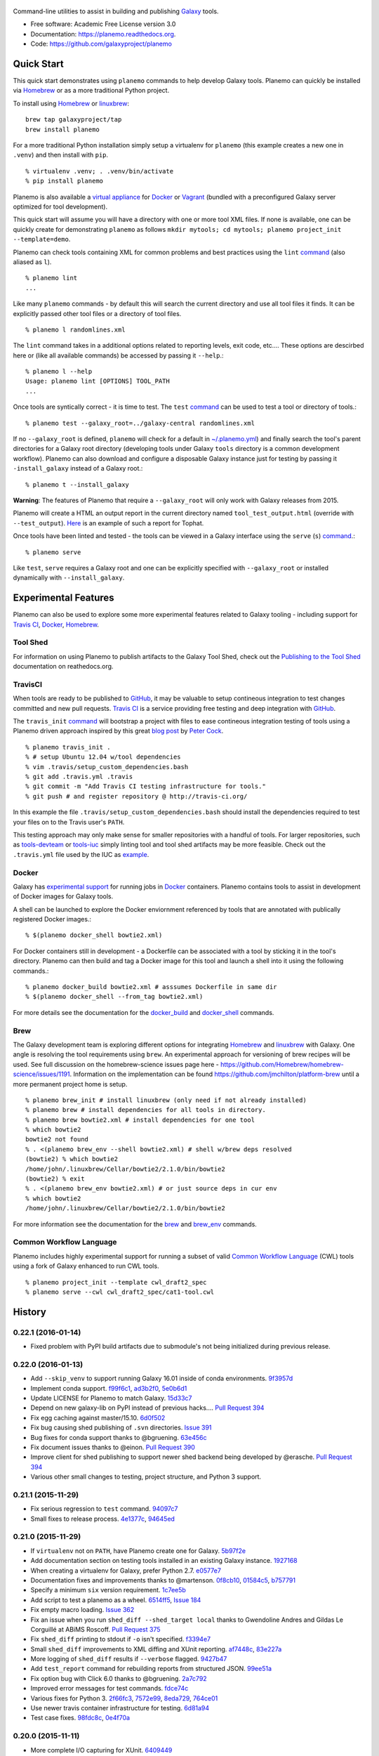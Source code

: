 .. figure:: https://raw.githubusercontent.com/jmchilton/planemo/master/docs/planemo_logo.png
   :alt: Planemo Logo
   :align: center
   :figwidth: 100%
   :target: https://github.com/galaxyproject/planemo

.. image:: https://readthedocs.org/projects/pip/badge/?version=latest
   :target: https://planemo.readthedocs.org

.. image:: https://badge.fury.io/py/planemo.svg
   :target: https://pypi.python.org/pypi/planemo/

.. image:: https://travis-ci.org/galaxyproject/planemo.png?branch=master
   :target: https://travis-ci.org/galaxyproject/planemo

.. image:: https://coveralls.io/repos/galaxyproject/planemo/badge.svg?branch=master
   :target: https://coveralls.io/r/galaxyproject/planemo?branch=master


Command-line utilities to assist in building and publishing Galaxy_ tools.

* Free software: Academic Free License version 3.0
* Documentation: https://planemo.readthedocs.org.
* Code: https://github.com/galaxyproject/planemo

Quick Start
-----------

This quick start demonstrates using ``planemo`` commands to help
develop Galaxy tools. Planemo can quickly be installed via
Homebrew_ or as a more traditional Python project.

To install using Homebrew_ or linuxbrew_:

::

   brew tap galaxyproject/tap
   brew install planemo

For a more traditional Python installation simply setup a virtualenv
for ``planemo`` (this example creates a new one in ``.venv``) and then
install with ``pip``.

::

   % virtualenv .venv; . .venv/bin/activate
   % pip install planemo

Planemo is also available a `virtual appliance
<https://planemo.readthedocs.org/en/latest/appliance.html>`_ for Docker_ or Vagrant_ (bundled
with a preconfigured Galaxy server optimized for tool development).

This quick start will assume you will have a directory with one or more
tool XML files. If none is available, one can be quickly create for
demonstrating ``planemo`` as follows ``mkdir mytools; cd mytools; planemo
project_init --template=demo``.

Planemo can check tools containing XML for common problems and best 
practices using the ``lint`` `command <http://planemo.readthedocs.org/en/latest/commands.html#lint-command>`_
(also aliased as ``l``). ::

    % planemo lint
    ...

Like many ``planemo`` commands - by default this will search the 
current directory and use all tool files it finds. It can be explicitly
passed other tool files or a directory of tool files. ::

    % planemo l randomlines.xml

The ``lint`` command takes in a additional options related to 
reporting levels, exit code, etc.... These options are descirbed here
or (like all available commands) be accessed by passing it ``--help``.::

    % planemo l --help
    Usage: planemo lint [OPTIONS] TOOL_PATH
    ...

Once tools are syntically correct - it is time to test. The ``test`` 
`command <http://planemo.readthedocs.org/en/latest/commands.html#test-command>`__
can be used to test a tool or directory of tools.::

	% planemo test --galaxy_root=../galaxy-central randomlines.xml

If no ``--galaxy_root`` is defined, ``planemo`` will check for a default in
`~/.planemo.yml
<http://planemo.readthedocs.org/en/latest/configuration.html>`_) and finally
search the tool's parent directories for a Galaxy root directory (developing
tools under Galaxy ``tools`` directory is a common development workflow).
Planemo can also download and configure a disposable Galaxy instance just for
testing by passing it ``-install_galaxy`` instead of a Galaxy root.::

	% planemo t --install_galaxy

**Warning**: The features of Planemo that require a ``--galaxy_root`` will
only work with Galaxy releases from 2015.

Planemo will create a HTML an output report in the current directory named
``tool_test_output.html`` (override with ``--test_output``). `Here <http://galaxyproject.github.io/planemo/tool_test_viewer.html?test_data_url=https://gist.githubusercontent.com/jmchilton/9d4351c9545d34209904/raw/9ed285d3cf98e435fc4a743320363275949ad63c/index>`_ is an
example of such a report for Tophat.

Once tools have been linted and tested - the tools can be viewed in a
Galaxy interface using the ``serve`` (``s``) `command
<http://planemo.readthedocs.org/en/latest/commands.html#serve-command>`__.::

	% planemo serve

Like ``test``, ``serve`` requires a Galaxy root and one can be 
explicitly specified with ``--galaxy_root`` or installed dynamically
with ``--install_galaxy``.


Experimental Features
---------------------

Planemo can also be used to explore some more experimental features related to
Galaxy tooling - including support for `Travis CI`_, Docker_, Homebrew_.

-----------
Tool Shed
-----------

For information on using Planemo to publish artifacts to the Galaxy Tool Shed,
check out the `Publishing to the Tool Shed`_ documentation on reathedocs.org.

-----------
TravisCI
-----------

When tools are ready to be published to GitHub_, it may be valuable to setup
contineous integration to test changes committed and new pull requests.
`Travis CI`_ is a service providing free testing and deep integration with
GitHub_.

The ``travis_init`` `command
<http://planemo.readthedocs.org/en/latest/commands.html#travis_init-
command>`__ will bootstrap a project with files to ease contineous integration
testing of tools using a Planemo driven approach inspired by this great `blog
post <http://bit.ly/gxtravisci>`_ by `Peter Cock
<https://github.com/peterjc>`_.

::

    % planemo travis_init .
    % # setup Ubuntu 12.04 w/tool dependencies
    % vim .travis/setup_custom_dependencies.bash
    % git add .travis.yml .travis
    % git commit -m "Add Travis CI testing infrastructure for tools."
    % git push # and register repository @ http://travis-ci.org/

In this example the file ``.travis/setup_custom_dependencies.bash`` should
install the dependencies required to test your files on to the Travis user's
``PATH``.

This testing approach may only make sense for smaller repositories with a
handful of tools. For larger repositories, such as `tools-devteam`_ or
`tools-iuc`_ simply linting tool and tool shed artifacts may be more feasible.
Check out the ``.travis.yml`` file used by the IUC as `example
<https://github.com/galaxyproject/tools-iuc/blob/master/.travis.yml>`__.

-----------
Docker
-----------

Galaxy has `experimental support
<https://wiki.galaxyproject.org/Admin/Tools/Docker>`_ for running jobs in
Docker_ containers. Planemo contains tools to assist in development of Docker
images for Galaxy tools.

A shell can be launched to explore the Docker enviornment referenced by tools 
that are annotated with publically registered Docker images.::

    % $(planemo docker_shell bowtie2.xml)

For Docker containers still in development - a Dockerfile can be associated
with a tool by sticking it in the tool's directory. Planemo can then build
and tag a Docker image for this tool and launch a shell into it using the
following commands.::

    % planemo docker_build bowtie2.xml # asssumes Dockerfile in same dir
    % $(planemo docker_shell --from_tag bowtie2.xml)

For more details see the documentation for the `docker_build
<http://planemo.readthedocs.org/en/latest/commands.html#docker_build-command>`__
and `docker_shell
<http://planemo.readthedocs.org/en/latest/commands.html#docker_shell-command>`__
commands.

-----------
Brew
-----------

The Galaxy development team is exploring different options for integrating
Homebrew_ and linuxbrew_ with Galaxy. One angle is resolving the tool requirements
using ``brew``. An experimental approach for versioning of brew recipes will be
used. See full discussion on the homebrew-science issues page here -
https://github.com/Homebrew/homebrew-science/issues/1191. Information on the
implementation can be found https://github.com/jmchilton/platform-brew until a
more permanent project home is setup.

::

    % planemo brew_init # install linuxbrew (only need if not already installed)
    % planemo brew # install dependencies for all tools in directory.
    % planemo brew bowtie2.xml # install dependencies for one tool
    % which bowtie2
    bowtie2 not found
    % . <(planemo brew_env --shell bowtie2.xml) # shell w/brew deps resolved
    (bowtie2) % which bowtie2
    /home/john/.linuxbrew/Cellar/bowtie2/2.1.0/bin/bowtie2
    (bowtie2) % exit
    % . <(planemo brew_env bowtie2.xml) # or just source deps in cur env
    % which bowtie2
    /home/john/.linuxbrew/Cellar/bowtie2/2.1.0/bin/bowtie2

For more information see the documentation for the `brew
<http://planemo.readthedocs.org/en/latest/commands.html#brew-command>`__
and `brew_env
<http://planemo.readthedocs.org/en/latest/commands.html#brew_env-command>`__ commands.

--------------------------
Common Workflow Language
--------------------------

Planemo includes highly experimental support for running a subset of valid
`Common Workflow Language`_ (CWL) tools using a fork of Galaxy enhanced to run
CWL tools.

::

    % planemo project_init --template cwl_draft2_spec
    % planemo serve --cwl cwl_draft2_spec/cat1-tool.cwl

.. _Galaxy: http://galaxyproject.org/
.. _GitHub: https://github.com/
.. _Docker: https://www.docker.com/
.. _Homebrew: http://brew.sh/
.. _linuxbrew: https://github.com/Homebrew/linuxbrew
.. _Vagrant: https://www.vagrantup.com/
.. _Travis CI: http://travis-ci.org/
.. _`tools-devteam`: https://github.com/galaxyproject/tools-devteam
.. _`tools-iuc`: https://github.com/galaxyproject/tools-iuc
.. _Publishing to the Tool Shed: http://planemo.readthedocs.org/en/latest/publishing.html
.. _Common Workfow Language: http://common-workflow-language.github.io




History
-------

.. to_doc

---------------------
0.22.1 (2016-01-14)
---------------------

* Fixed problem with PyPI build artifacts due to submodule's not
  being initialized during previous release.

---------------------
0.22.0 (2016-01-13)
---------------------

* Add ``--skip_venv`` to support running Galaxy 16.01 inside of
  conda environments. 9f3957d_
* Implement conda support. f99f6c1_, ad3b2f0_, 5e0b6d1_
* Update LICENSE for Planemo to match Galaxy. 15d33c7_
* Depend on new galaxy-lib on PyPI instead of previous hacks....
  `Pull Request 394`_
* Fix egg caching against master/15.10. 6d0f502_
* Fix bug causing shed publishing of ``.svn`` directories.
  `Issue 391`_
* Bug fixes for conda support thanks to @bgruening. 63e456c_
* Fix document issues thanks to @einon.
  `Pull Request 390`_
* Improve client for shed publishing to support newer shed backend
  being developed by @erasche. `Pull Request 394`_
* Various other small changes to testing, project structure, and
  Python 3 support.

---------------------
0.21.1 (2015-11-29)
---------------------

* Fix serious regression to ``test`` command. 94097c7_
* Small fixes to release process. 4e1377c_, 94645ed_

---------------------
0.21.0 (2015-11-29)
---------------------

* If ``virtualenv`` not on ``PATH``, have Planemo create one for Galaxy.
  5b97f2e_
* Add documentation section on testing tools installed in an existing
  Galaxy instance. 1927168_
* When creating a virtualenv for Galaxy, prefer Python 2.7.
  e0577e7_
* Documentation fixes and improvements thanks to @martenson.
  0f8cb10_, 01584c5_, b757791_
* Specify a minimum ``six`` version requirement. 1c7ee5b_
* Add script to test a planemo as a wheel. 6514ff5_, `Issue 184`_
* Fix empty macro loading. `Issue 362`_
* Fix an issue when you run ``shed_diff --shed_target local`` thanks
  to Gwendoline Andres and Gildas Le Corguillé at ABiMS Roscoff.
  `Pull Request 375`_
* Fix ``shed_diff`` printing to stdout if ``-o`` isn't specified.
  f3394e7_
* Small ``shed_diff`` improvements to XML diffing and XUnit reporting.
  af7448c_, 83e227a_
* More logging of ``shed_diff`` results if ``--verbose`` flagged.
  9427b47_
* Add ``test_report`` command for rebuilding reports from structured JSON.
  99ee51a_
* Fix option bug with Click 6.0 thanks to @bgruening. 2a7c792_
* Improved error messages for test commands. fdce74c_
* Various fixes for Python 3. 2f66fc3_, 7572e99_, 8eda729_, 764ce01_
* Use newer travis container infrastructure for testing. 6d81a94_
* Test case fixes. 98fdc8c_, 0e4f70a_



---------------------
0.20.0 (2015-11-11)
---------------------

* More complete I/O capturing for XUnit. 6409449_
* Check for select parameter without options when linting tools.
  `Issue 373`_
* Add ``--cwl_engine`` argument to ``cwl_run`` command. dd94ddc_
* Fixes for select parameter linting. 8b31850_
* Fix to demultiplexing repositories after tool uploads. `Issue 361`_
* Fix to update planemo for Galaxy wheels. 25ef0d5_
* Various fixes for Python 2.6 and Python 3.
  c1713d2_, 916f610_, c444855_


---------------------
0.19.0 (2015-11-03)
---------------------

* Initial implementation of ``cwl_run`` command that runs a
  CWL tool and job file through Galaxy. 49c5c1e_
* Add ``--cwl`` flag to ``serve`` to experimentally serve CWL tools
  in Galaxy.
  `Pull Request 339`_
* Implement highly experimental ``cwl_script`` command to convert
  a CWL job to a bash script. 508dce7_
* Add name to all XUnit reports (thanks to @erasche).
  `Pull Request 343`_
* Capture stdout and stderr for ``shed_diff`` and ``shed_update`` 
  XUnit reports. `Pull Request 344`_
* More tool linting (conditionals) thanks to @erasche.
  `Pull Request 350`_
* UTF-8 fixes when handling XUnit reports. `Pull Request 345`_
* Add `Epigenetics` as Tool Shed category. `Pull Request 351`_
* Merge changes to common modules shared between Galaxy, Planemo, and Pulsar (thanks to @natefoo).
  `Pull Request 356`_
* Add ``--cite_url`` to ``tool_init``. fdb1b51_
* ``tool_init`` bug fix. f854138_
* Fix ``setup.py`` for cwltool and bioblend changes. 1a157d4_
* Add option to specify template sqlite database locally. c23569f_
* Add example IPython notebooks to docs. c8640b6_

---------------------
0.18.1 (2015-10-22)
---------------------

* Fix issue with test reporting not being populated. 19900a6_

---------------------
0.18.0 (2015-10-20)
---------------------

* Improvements to ``docker_shell`` usability (thanks to @kellrott).
  `Pull Request 334`_
* Add docker pull attempt when missing Dockerfile (thanks to @kellrott).
  `Pull Request 333`_
* Fix bug inferring which files are tool files (thanks to @erasche).
  `Pull Request 335`_, `Issue 313`_
* Initial work toward automating brew recipe update. 4d6f7d9_, `Issue 329`_

---------------------
0.17.0 (2015-10-19)
---------------------

* Implement basic XUnit report option for ``shed_update`` (thanks to @martenson).
  `Pull Request 322`_
* Fix issues with producing test outputs. 572e754_
* Xunit reporting improvements - refactoring, times, diff output (thanks to @erasche).
  `Pull Request 330`_
* Implement project governance policy and update developer code of conduct to
  match that of the Galaxy project. `Pull Request 316`_
* Update filters for account for new ``.txt`` and ``.md`` test outputs
  (thanks to @erasche). `Pull Request 327`_
* Add verbose logging to galaxy test output handling problems. 5d7db92_
* Flake8 fixes (thanks to @martenson). 949a36d_
* Remove uses of deprecated ``mktemp`` Python standard library function
  (thanks to @erasche). `Pull Request 330`_


---------------------
0.16.0 (2015-10-07)
---------------------

* Adding new command ``dependency_script`` to convert Tool Shed dependencies
  into shell scripts - thanks to @peterjc.
  `Pull Request 310`_, f798c7e_, `Issue 303`_
* Implement profiles in sheds section of the ``~/.planemo.yml``.
  `Pull Request 314`_

---------------------
0.15.0 (2015-10-01)
---------------------

* Template framework for reporting including new markdown and plain
  text reporting options for testing - thanks to @erasche.
  `Pull Request 304`_
* XUnit style reporting for ``shed_diff`` command - thanks to
  @erasche. `Pull Request 305`_
* Add new ``shed_build`` command for building repository tarballs -
  thanks to @kellrott. `Pull Request 297`_
* Fix exit code handling for ``lint`` commands - thanks to @mvdbeek.
  `Pull Request 292`_    
* Improved documentation for ``serve`` command - thanks to @lparsons.
  `Pull Request 312`_
* Tiny backward compatible Python 3 tweaks for tool factory - thanks
  to @peterjc. dad2d9d_
* Fixed detection of virtual environment in ``Makefile`` - thanks to
  @lparsons. `Pull Request 311`_
* Updates to Galaxy XSD - thanks to @mr-c. `Pull Request 309`_
* Allow reading shed key option from an environment variable.
  `Pull Request 307`_
* Allow specifying host to serve Galaxy using ``-host`` - thanks in
  part to @chambm. `Pull Request 301`_
* Allow specifying defaults for ``-host`` and ``--port`` in
  ``~/.planemo.yml``. `Pull Request 301`_
* Improve ``~/.planemo.yml`` sample comments - thanks to @martenson.
  `Pull Request 287`_
* Update tool shed categories - thanks to @bgruening. `Pull Request 285`_
* Improved output readibility for ``diff`` command - thanks to @martenson. `Pull Request 284`_

---------------------
0.14.0 (2015-08-06)
---------------------

* Allow ``-t`` as shorthand for ``--shed_target`` (thanks to Peter Cock).
  `Pull Request 278`_
* Fix ``tool_init`` command to use ``from_work_dir`` only if file in command
  (thanks to bug report and initial fix outline by Gildas Le Corguillé).
  `Pull Request 277`_
* Various documentation fixes (thanks in part to Peter Cock and Daniel
  Blankenberg). `Pull Request 256`_, `Pull Request 253`_, `Pull Request 254`_, 
  `Pull Request 255`_, `Pull Request 251`_, `Issue 272`_

---------------------
0.13.2 (2015-07-06)
---------------------

* Fix project_init for missing files. cb5b906_
* Various documentation improvements.    

---------------------
0.13.1 (2015-07-01)
---------------------

* Fix for ``shed_init`` producing non-standard type hints. `Issue 243`_,
  f0610d7_
* Fix tool linting for parameters that define an ``argument`` but not a
  ``name``. `Issue 245`_, aad1eed_
* Many doc updates including a tutorial for developing tools in a test-driven
  fashion and instructions for using the planemo appliance through Kitematic
  (with Kitematic screenshots from Eric Rasche).

---------------------
0.13.0 (2015-06-28)
---------------------

* If planemo cannot find a Galaxy root, it will now automatically fetch
  one (specifing ``--galaxy_install`` will still force a fetch).
  `Pull Request 235`_
* `Docuementation <http://planemo.readthedocs.org/en/latest/appliance.html>`__
  has been updated to reflect new and vastly improved Docker and Vagrant
  virtual appliances are now available, as well as a new VirtualBox OVA
  variant.
* Update linting for new tool XML features (including ``detect_errors``
  and output collections). `Issue 233`_, 334f2d4_
* Fix ``shed_test`` help text. `Issue 223`_
* Fix code typo (thanks to Nicola Soranzo). `Pull Request 230`_
* Improvements to algorithm used to guess if an XML file is a tool XML file.
  `Issue 231`_
* Fix configuration file handling bug. `Issue 240`_

---------------------
0.12.2 (2015-05-23)
---------------------

* Fix ``shed_test`` and ``shed_serve`` for test and local tool sheds.
  f3cafaa_

---------------------
0.12.1 (2015-05-21)
---------------------

* Fix to ensure the tab completion script is in the Python source tarball
  (required for setting up tab-completion for Homebrew). 6b4e7a6_

---------------------
0.12.0 (2015-05-21)
---------------------

* Implement a ``--failed`` flag for the ``test`` command to rerun
  previously faied tests. `Pull Request 210`_
* Implement ``shed_update`` to upload contents and update repository
  metadata. `Pull Request 216`_
* Implement ``shed_test`` and ``shed_serve`` commands to test and view
  published artifacts in the Tool Shed. `Pull Request 213`_, `Issue 176`_
* Add shell tab-completion script. 37dcc07_
* Many more commands allow specifing multiple tool and/or repository targets.
  `Issue 150`_
* Add -m as alias for --message in planemo shed_upload (thanks to
  Peter Cock). `Pull Request 200`_
* Add ``--ensure_metadata`` option to ``shed_lint`` to ensure ``.shed.yml``
  files contain many repository. `Pull Request 215`_
* More developer documentation, additional ``make`` targets including ones
  for setting up git pre-commit hooks. cc8abb6_, `Issue 209`_
* Small README improvement (thanks to Martin Čech) b53006d_
* Fixes for shed operation error handling (thanks to Martin Čech).
  `Pull Request 203`_,  `Pull Request 206`_
* Fix for "smart" ``shed_diff`` not in the repository root directory
  (thanks to Peter Cock). `Pull Request 207`_, `Issue 205`_
* Recursive ``shed_diff`` with directories not yet in Tool Shed.
  `Pull Request 208`_
* Improve error handling and reporting for problematic ``--shed_target``
  values. `Issue 217`_
* Fix typos in lint messages. `Issue 211`_


---------------------
0.11.1 (2015-05-12)
---------------------

* Fix default behavior for ``planemo lint`` to use current directory if
  explicit paths are not supplied. 1e3668a_

---------------------
0.11.0 (2015-05-12)
---------------------

* More compact syntax for defining multiple custom inclusions in ``.shed.yml``
  files - thanks to Peter Cock. `Issue 180`_, `Pull Request 185`_,
  `Pull Request 196`_
* Prevent ambigous destinations when defining custom inclusions in
  ``.shed.yml``- thanks to Peter Cock. `Pull Request 186`_
* ``lint`` now warns if tool ids contain whitespace. `Pull Request 190`_
* Handle empty tar-balls gracefully on older Python versions - thanks
  to Peter Cock. `Pull Request 187`_
* Tweak quoting in ``cp`` command - thanks to Peter Cock. 6bcf699_
* Fix regression causing testing to no longer produce "pretty" test
  results under certain circumstances. `Issue 188`_
* Fix for recursive ``shed_diff`` folder naming. `Issue 192`_
* Fix output definitions to ``tool_init`` command. `Issue 189`_

---------------------
0.10.0 (2015-05-06)
---------------------

* Extend ``shed_lint`` to check for valid actions in tool_dependencies.xml
  files. 8117e03_
* Extend ``shed_lint`` to check for required files based on repository type.
  `Issue 156`_
* Ignore common editor backup files during ``shed_upload``. `Issue 179`_
* Fix missing file when installing from source via PyPI. `Issue 181`_
* Fix ``lint`` to verify ``data`` inputs specify a ``format`` attribute.
  8117e03_
* Docstring fix thanks to @peterjc. fe7ad46_


---------------------
0.9.0 (2015-05-03)
---------------------

* Add new logo to the README thanks to @petrkadlec from `puradesign.cz
  <http://puradesign.cz/en>`__ and @carlfeberhard from the Galaxy Project.
  `Issue 108`_
* Implement smarter ``shed_diff`` command - it now produces a meaningful
  exit codes and doesn't report differences if these correspond to attributes
  that will be automatically populated by the Tool Shed. `Issue 167`_
* Use new smarter ``shed_diff`` code to implement a new ``--check_diff``
  option for ``shed_upload`` - to check for meaningful differences before
  updating repositories. `Issue 168`_
* Record git commit hash during ``shed_upload`` if the ``.shed.yml`` is
  located in a git repository. `Issue 170`_
* Allow ``shed_`` operations to operate on git URLs directly. `Issue 169`_
* Fail if missing file inclusion statements encountered during ``.shed.yml``
  repository resolution - bug reported by @peterjc. `Issue 158`_
* Improved exception handling for tool shed operations including new 
  ``--fail_fast`` command-line option. * `Issue 114`_, `Pull Request 173`_
* Implement more validation when using the ``shed_init`` command. 1cd0e2d_
* Add ``-r/--recursive`` option to ``shed_download`` and ``shed_diff`` 
  commands and allow these commands to work with ``.shed.yml`` files defining
  multipe repositories. 40a1f57_
* Add ``--port`` option to the ``serve`` and ``tool_factory`` commands.
  15804be_
* Fix problem introduced with ``setup.py`` during the 0.9.0 development cycle
  - thanks to @peterjc. `Pull Request 171`_
* Fix clone bug introduced during 0.9.0 development cycle - thanks to
  @bgruening. `Pull Request 175`_

---------------------
0.8.4 (2015-04-30)
---------------------

* Fix for Travis CI testing picking up invalid tests (reported by @takadonet). `Issue 161`_
* Fix tar ordering for consistency (always sort by name) - thanks to @peterjc.  `Pull Request 164`_, `Issue 159`_
* Fix exception handling related to tool shed operations - thanks to @peterjc. `Pull Request 155`_, b86fe1f_

---------------------
0.8.3 (2015-04-29)
---------------------

* Fix bug where ``shed_lint`` was not respecting the ``-r/--recursive`` flag.
  9ff0d2d_
* Fix bug where planemo was producing tar files incompatible with the Tool
  Shed for package and suite repositories. a2ee135_

---------------------
0.8.2 (2015-04-29)
---------------------

* Fix bug with ``config_init`` command thanks to @bgruening. `Pull Request 151`_
* Fix unnessecary ``lint`` warning about ``parallelism`` tag reported by
  @peterjc. 9bf1eab_

---------------------
0.8.1 (2015-04-28)
---------------------

* Fixes for the source distribution to allow installation of 0.8.0 via Homebrew.

---------------------
0.8.0 (2015-04-27)
---------------------

* Implement the new ``shed_lint`` command that verifies various aspects of tool
  shed repositories - including XSD_ validation of ``repository_dependencies.xml``
  and ``tool_dependencies.xml`` files, best practices for README files, and the
  contents of ``.shed.yml`` files. This requires the lxml_ library to be available
  to Planemo or the application xmllint_ to be on its ``PATH``. `Pull Request 130`_
  `Issue 89`_ `Issue 91`_ 912df02_ d26929e_ 36ac6d8_
* Option to enable experimental XSD_ based validation of tools when ``lint``
  is executed with the new ``--xsd`` flag. This validation occurs against the
  unofficial `Galaxy Tool XSD project <https://github.com/JeanFred/Galaxy-XSD>`__
  maintained by @JeanFred. This requires the lxml_ library to be
  available to Planemo or the application xmllint_ to be on its ``PATH``.
  `Pull Request 130`_ 912df02_
* Allow skipping specific linters when using the ``lint`` command using the new
  ``--skip`` option. 26e3cdb_
* Implement sophisticated options in ``.shed.yml`` to map a directory to many,
  custom Tool Shed repositories during shed operaitons such ``shed_upload``
  including automatically mapping tools to their own directories and automatically
  building suites repositories. `Pull Request 143`_
* Make ``shed_upload`` more intelligent when building tar files so that package
  and suite repositories may have README files in source control and they will
  just be filtered out during upload. 53edd99_
* Implement a new ``shed_init`` command that will help bootstrap ``.shed.yml``
  files in the specified directory. cc1a447_
* Extend ``shed_init`` to automatically build a ``repository_rependencies.xml``
  file corresponding to a Galaxy workflow (``.ga`` file). `Issue 118`_ 988de1d_
* In addition to a single file or directory, allow ``lint`` to be passed multiple
  files. 343902d_ `Issue 139`_
* Add ``-r/--recursive`` option to ``shed_create`` and ``lint`` commands. 63cd431_
  01f2af9_
* Improved output formatting and option to write diffs to a file for the
  ``shed_diff`` command. 965511d_
* Fix lint problem when using new Galaxy testing features such as expecting
  job failures and verifing job output. `Issue 138`_
* Fix typo in ``test`` help thanks to first time contributor @pvanheus.
  `Pull Request 129`_ 1982076_
* Fix NPE on empty ``help`` element when linting tools. `Issue 124`_
* Fix ``lint`` warnings when ``configfiles`` are defined in a tool. 1a85493_
* Fix for empty ``.shed.yml`` files. b7d9e96_
* Fix the ``test`` command for newer versions of nose_. 33294d2_
* Update help content and documentation to be clear ``normalize`` should not
  be used to update the contents of tool files at this time. 08de8de_
* Warn on unknown ``command`` attributes when linting tools (anything but
  ``interpreter``). 4f61025_
* Various design, documentation (including new documentation on Tool Shed
  `publishing <http://planemo.readthedocs.org/en/latest/publishing.html>`__),
  and testing related improvements (test coverage has risen from 65% to over
  80% during this release cycle).

---------------------
0.7.0 (2015-04-13)
---------------------

* Implement `shed_create` command to create Tool Shed repositories from
  ``.shed.yml`` files (thanks to Eric Rasche). `Pull Request 101`_
* Allow automatic creation of missing repositories  during ``shed_upload``
  with the new ``--force_repository_creation`` flag (thanks to Eric Rasche).
  `Pull Request 102`_
* Allow specifying files to exclude in ``.shed.yml`` when creating tar files
  for ``shed_upload`` (thanks to Björn Grüning). `Pull Request 99`_
* Resolve symbolic links when building Tool Shed tar files with
  ``shed_upload`` (thanks to Dave Bouvier). `Pull Request 104`_
* Add a `Contributor Code of Conduct
  <https://planemo.readthedocs.org/en/latest/conduct.html>`__.
  `Pull Request 113`_
* Omit ``tool_test_output.json`` from Tool Shed tar file created with
  ``shed_upload`` (thanks to Dave Bouvier). `Pull Request 111`_
* Update required version of bioblend_ to ``0.5.3``. Fixed `Issue 88`_.
* Initial work on implementing tests cases for Tool Shed functionality.
  182fe57_
* Fix incorrect link in HTML test report (thanks to Martin Čech). 4c71299_
* Download Galaxy from the new, official Github repository. 7c69bf6_
* Update travis_test to install stable planemo from PyPI. 39fedd2_
* Enable caching on ``--install_galaxy`` by default (disable with
  ``--no_cache_galaxy``). d755fe7_

---------------------
0.6.0 (2015-03-16)
---------------------

* Many enhancements to the tool building documentation - descriptions of macros, collections, simple and conditional parameters, etc...
* Fix ``tool_init`` to quote file names (thanks to Peter Cock).  `Pull Request 98`_.
* Allow ignoring file patterns in ``.shed.yml`` (thanks to Björn Grüning). `Pull Request 99`_
* Add ``--macros`` flag to ``tool_init`` command to generate a macro file as part of tool generation. ec6e30f_
* Add linting of tag order for tool XML files. 4823c5e_
* Add linting of ``stdio`` tags in tool XML files. 8207026_
* More tests, much higher test coverage. 0bd4ff0_

---------------------
0.5.0 (2015-02-22)
---------------------

* Implement ``--version`` option. `Issue 78`_
* Implement ``--no_cleanup`` option for ``test`` and ``serve`` commands to
  persist temp files. 2e41e0a_
* Fix bug that left temp files undeleted. `Issue 80`_
* More improvements to release process. fba3874_

---------------------
0.4.2 (2015-02-21)
---------------------

* Fix setup.py for installing non-Python data from PyPI (required newer
  for ``tool_factory`` command and reStructuredText linting). Thanks to
  Damion Dooley for the bug report. `Issue 83`_

---------------------
0.4.1 (2015-02-16)
---------------------

* Fix README.rst so it renders properly on PyPI.

---------------------
0.4.0 (2015-02-16)
---------------------

* Implement ``tool_init`` command for bootstrapping creation of new
  tools (with `tutorial <http://planemo.readthedocs.org/en/latest/writing.html>`_.) 78f8274_
* Implement ``normalize`` command for reorganizing tool XML and macro
  debugging. e8c1d45_
* Implement ``tool_factory`` command to spin up Galaxy pre-configured the
  `Tool Factory
  <http://bioinformatics.oxfordjournals.org/content/early/2012/09/27/bioinformatics.bts573.full.pdf>`_. 9e746b4_
* Added basic linting of ``command`` blocks. b8d90ab_
* Improved linting of ``help`` blocks, including verifying valid
  `reStructuredText`. 411a8da_
* Fix bug related to ``serve`` command not killing Galaxy properly when complete. 53a6766_
* Have ``serve`` command display tools at the top level instead of in shallow sections. badc25f_
* Add additional dependencies to ``setup.py`` more functionality works out
  of the box. 85b9614_
* Fix terrible error message related to ``bioblend`` being unavailable.
  `Issue 70`_
* Various smaller documentation and project structure improvements.

---------------------
0.3.1 (2015-02-15)
---------------------

* Fixes to get PyPI workflow working properly.

---------------------
0.3.0 (2015-02-13)
---------------------

* Add option (``-r``) to the ``shed_upload`` command to recursively upload
  subdirectories (thanks to Eric Rasche). `Pull Request 68`_
* Fix diff formatting in test reports (thanks to Eric Rasche).
  `Pull Request 63`_
* Grab updated test database to speed up testing (thanks to approach from
  Eric Rasche and Dannon Baker). `Issue 61`_, dff4f33_
* Fix test data command-line argument name (was ``test-data`` now it is
  ``test_data``). 834bfb2_
* Use ``tool_data_table_conf.xml.sample`` file if
  ``tool_data_table_conf.xml.test`` is unavailable. Should allow some
  new tools to be tested without modifying Galaxy's global
  ``tool_data_table_conf.xml`` file. ac4f828_

---------------------
0.2.0 (2015-01-13)
---------------------

* Improvements to way Planemo loads its own copy of Galaxy modules to prevent
  various conflicts when launching Galaxy from Planemo. `Pull Request 56`_
* Allow setting various test output options in ``~/.planemo.yml`` and disabling
  JSON output. 21bb463_
* More experimental Brew and Tool Shed options that should not be considered
  part of Planemo's stable API. See bit.ly/gxbrew1 for more details.
* Fix ``project_init`` for BSD tar (thanks to Nitesh Turaga for the bug
  report.) a4110a8_
* Documentation fixes for tool linting command (thanks to Nicola Soranzo).
  `Pull Request 51`_

---------------------
0.1.0 (2014-12-16)
---------------------

* Moved repository URL to https://github.com/galaxyproject/planemo.
* Support for publishing to the Tool Shed. `Pull Request 6`_
* Support for producing diffs (``shed_diff``) between local repositories and
  the Tool Shed (based on scripts by Peter Cock). `Pull Request 33`_
* Use tool's local test data when available - add option for configuring
  ``test-data`` target. `Pull Request 1`_
* Support for testing tool features dependent on cached data. 44de95c_
* Support for generating XUnit tool test reports. 82e8b1f_
* Prettier HTML reports for tool tests. 05cc9f4_
* Implement ``share_test`` command for embedding test result links in pull
  requests. `Pull Request 40`_
* Fix for properly resolving links during Tool Shed publishing (thanks to Dave
  Bouvier). `Pull Request 29`_
* Fix for citation linter (thanks to Michael Crusoe for the bug report). af39061_
* Fix tool scanning for tool files with fewer than 10 lines (thanks to Dan
  Blankenberg). a2c13e4_
* Automate more of Travis CI testing so the scripts added to tool repository
  can be smaller. 20a8680_
* Documentation fixes for Travis CI (thanks to Peter Cock). `Pull Request 22`_,
  `Pull Request 23`_
* Various documentation fixes (thanks to Martin Čech). 36f7cb11_, b9232e55_
* Various smaller fixes for Docker support, tool linting, and documentation.

---------------------
0.0.1 (2014-10-04)
---------------------

* Initial work on the project - commands for testing, linting, serving Galaxy
  tools - and more experimental features involving Docker and Homebrew. 7d07782_

.. github_links
.. _9f3957d: https://github.com/galaxyproject/planemo/commit/9f3957d
.. _5e0b6d1: https://github.com/galaxyproject/planemo/commit/5e0b6d1
.. _6d0f502: https://github.com/galaxyproject/planemo/commit/6d0f502
.. _63e456c: https://github.com/galaxyproject/planemo/commit/63e456c
.. _Pull Request 398: https://github.com/galaxyproject/planemo/pull/398
.. _Pull Request 394: https://github.com/galaxyproject/planemo/pull/394
.. _15d33c7: https://github.com/galaxyproject/planemo/commit/15d33c7
.. _f99f6c1: https://github.com/galaxyproject/planemo/commit/f99f6c1
.. _Issue 391: https://github.com/galaxyproject/planemo/issues/391
.. _ad3b2f0: https://github.com/galaxyproject/planemo/commit/ad3b2f0
.. _Pull Request 390: https://github.com/galaxyproject/planemo/pull/390
.. _94645ed: https://github.com/galaxyproject/planemo/commit/94645ed
.. _4e1377c: https://github.com/galaxyproject/planemo/commit/4e1377c
.. _94097c7: https://github.com/galaxyproject/planemo/commit/94097c7
.. _2a7c792: https://github.com/galaxyproject/planemo/commit/2a7c792
.. _99ee51a: https://github.com/galaxyproject/planemo/commit/99ee51a
.. _fdce74c: https://github.com/galaxyproject/planemo/commit/fdce74c
.. _7572e99: https://github.com/galaxyproject/planemo/commit/7572e99
.. _8eda729: https://github.com/galaxyproject/planemo/commit/8eda729
.. _764ce01: https://github.com/galaxyproject/planemo/commit/764ce01
.. _2f66fc3: https://github.com/galaxyproject/planemo/commit/2f66fc3
.. _e0577e7: https://github.com/galaxyproject/planemo/commit/e0577e7
.. _5b97f2e: https://github.com/galaxyproject/planemo/commit/5b97f2e
.. _01584c5: https://github.com/galaxyproject/planemo/commit/01584c5
.. _b757791: https://github.com/galaxyproject/planemo/commit/b757791
.. _1c7ee5b: https://github.com/galaxyproject/planemo/commit/1c7ee5b
.. _1927168: https://github.com/galaxyproject/planemo/commit/1927168
.. _9427b47: https://github.com/galaxyproject/planemo/commit/9427b47
.. _9427b47: https://github.com/galaxyproject/planemo/commit/9427b47
.. _83e227a: https://github.com/galaxyproject/planemo/commit/83e227a
.. _f3394e7: https://github.com/galaxyproject/planemo/commit/f3394e7
.. _af7448c: https://github.com/galaxyproject/planemo/commit/af7448c
.. _6d81a94: https://github.com/galaxyproject/planemo/commit/6d81a94
.. _0e4f70a: https://github.com/galaxyproject/planemo/commit/0e4f70a
.. _Issue 362: https://github.com/galaxyproject/planemo/issues/362
.. _Pull Request 375: https://github.com/galaxyproject/planemo/pull/375
.. _Issue 184: https://github.com/galaxyproject/planemo/issues/184
.. _6514ff5: https://github.com/galaxyproject/planemo/commit/6514ff5
.. _98fdc8c: https://github.com/galaxyproject/planemo/commit/98fdc8c
.. _0f8cb10: https://github.com/galaxyproject/planemo/commit/0f8cb10
.. _c444855: https://github.com/galaxyproject/planemo/commit/c444855
.. _dd94ddc: https://github.com/galaxyproject/planemo/commit/dd94ddc
.. _6409449: https://github.com/galaxyproject/planemo/commit/6409449
.. _Issue 373: https://github.com/galaxyproject/planemo/issues/373
.. _8b31850: https://github.com/galaxyproject/planemo/commit/8b31850
.. _Issue 361: https://github.com/galaxyproject/planemo/issues/361
.. _25ef0d5: https://github.com/galaxyproject/planemo/commit/25ef0d5
.. _c1713d2: https://github.com/galaxyproject/planemo/commit/c1713d2
.. _916f610: https://github.com/galaxyproject/planemo/commit/916f610
.. _Pull Request 339: https://github.com/galaxyproject/planemo/pull/339
.. _Pull Request 343: https://github.com/galaxyproject/planemo/pull/343
.. _Pull Request 344: https://github.com/galaxyproject/planemo/pull/344
.. _Pull Request 350: https://github.com/galaxyproject/planemo/pull/350
.. _Pull Request 345: https://github.com/galaxyproject/planemo/pull/345
.. _Pull Request 351: https://github.com/galaxyproject/planemo/pull/351
.. _Pull Request 356: https://github.com/galaxyproject/planemo/pull/356
.. _fdb1b51: https://github.com/galaxyproject/planemo/commit/fdb1b51
.. _f854138: https://github.com/galaxyproject/planemo/commit/f854138
.. _508dce7: https://github.com/galaxyproject/planemo/commit/508dce7
.. _1a157d4: https://github.com/galaxyproject/planemo/commit/1a157d4
.. _49c5c1e: https://github.com/galaxyproject/planemo/commit/49c5c1e
.. _c23569f: https://github.com/galaxyproject/planemo/commit/c23569f
.. _c8640b6: https://github.com/galaxyproject/planemo/commit/c8640b6
.. _19900a6: https://github.com/galaxyproject/planemo/commit/19900a6
.. _Issue 329: https://github.com/galaxyproject/planemo/issues/329
.. _Issue 313: https://github.com/galaxyproject/planemo/issues/313
.. _Issue 333: https://github.com/galaxyproject/planemo/issues/333
.. _Pull Request 335: https://github.com/galaxyproject/planemo/pull/335
.. _Pull Request 334: https://github.com/galaxyproject/planemo/pull/334
.. _Pull Request 333: https://github.com/galaxyproject/planemo/pull/333
.. _4d6f7d9: https://github.com/galaxyproject/planemo/commit/4d6f7d9
.. _Pull Request 316: https://github.com/galaxyproject/planemo/pull/316
.. _5d7db92: https://github.com/galaxyproject/planemo/commit/5d7db92
.. _572e754: https://github.com/galaxyproject/planemo/commit/572e754
.. _Pull Request 322: https://github.com/galaxyproject/planemo/pull/322
.. _949a36d: https://github.com/galaxyproject/planemo/commit/949a36d
.. _Pull Request 327: https://github.com/galaxyproject/planemo/pull/327
.. _Pull Request 330: https://github.com/galaxyproject/planemo/pull/330
.. _f798c7e: https://github.com/galaxyproject/planemo/commit/f798c7e
.. _Issue 303: https://github.com/galaxyproject/planemo/issues/303
.. _Pull Request 310: https://github.com/galaxyproject/planemo/pull/310
.. _Pull Request 314: https://github.com/galaxyproject/planemo/pull/314
.. _dad2d9d: https://github.com/galaxyproject/planemo/commit/dad2d9d
.. _Pull Request 312: https://github.com/galaxyproject/planemo/pull/312
.. _Pull Request 311: https://github.com/galaxyproject/planemo/pull/311
.. _Pull Request 309: https://github.com/galaxyproject/planemo/pull/309
.. _Pull Request 307: https://github.com/galaxyproject/planemo/pull/307
.. _Pull Request 304: https://github.com/galaxyproject/planemo/pull/304
.. _Pull Request 305: https://github.com/galaxyproject/planemo/pull/305
.. _Pull Request 301: https://github.com/galaxyproject/planemo/pull/301
.. _Pull Request 297: https://github.com/galaxyproject/planemo/pull/297
.. _Pull Request 287: https://github.com/galaxyproject/planemo/pull/287
.. _Pull Request 285: https://github.com/galaxyproject/planemo/pull/285
.. _Pull Request 284: https://github.com/galaxyproject/planemo/pull/284
.. _Pull Request 292: https://github.com/galaxyproject/planemo/pull/292
.. _cb5b906: https://github.com/galaxyproject/planemo/commit/cb5b906
.. _Pull Request 251: https://github.com/galaxyproject/planemo/pull/251
.. _Pull Request 255: https://github.com/galaxyproject/planemo/pull/255
.. _Pull Request 254: https://github.com/galaxyproject/planemo/pull/254
.. _Pull Request 253: https://github.com/galaxyproject/planemo/pull/253
.. _Pull Request 256: https://github.com/galaxyproject/planemo/pull/256
.. _Issue 272: https://github.com/galaxyproject/planemo/issues/272
.. _Pull Request 277: https://github.com/galaxyproject/planemo/pull/277
.. _Pull Request 278: https://github.com/galaxyproject/planemo/pull/278
.. _Issue 243: https://github.com/galaxyproject/planemo/issues/243
.. _Issue 245: https://github.com/galaxyproject/planemo/issues/245
.. _aad1eed: https://github.com/galaxyproject/planemo/commit/aad1eed
.. _f0610d7: https://github.com/galaxyproject/planemo/commit/f0610d7
.. _334f2d4: https://github.com/galaxyproject/planemo/commit/334f2d4
.. _Pull Request 230: https://github.com/galaxyproject/planemo/pull/230
.. _Pull Request 235: https://github.com/galaxyproject/planemo/pull/235
.. _Issue 223: https://github.com/galaxyproject/planemo/issues/223
.. _Issue 231: https://github.com/galaxyproject/planemo/issues/231
.. _Issue 233: https://github.com/galaxyproject/planemo/issues/233
.. _Issue 240: https://github.com/galaxyproject/planemo/issues/240
.. _f3cafaa: https://github.com/galaxyproject/planemo/commit/f3cafaa
.. _6b4e7a6: https://github.com/galaxyproject/planemo/commit/6b4e7a6
.. _Issue 176: https://github.com/galaxyproject/planemo/issues/176
.. _Pull Request 216: https://github.com/galaxyproject/planemo/pull/216
.. _Pull Request 213: https://github.com/galaxyproject/planemo/pull/213
.. _Issue 150: https://github.com/galaxyproject/planemo/issues/150
.. _37dcc07: https://github.com/galaxyproject/planemo/commit/37dcc07
.. _30a9c3f: https://github.com/galaxyproject/planemo/commit/30a9c3f
.. _b53006d: https://github.com/galaxyproject/planemo/commit/b53006d
.. _Pull Request 203: https://github.com/galaxyproject/planemo/pull/203
.. _Pull Request 200: https://github.com/galaxyproject/planemo/pull/200
.. _Pull Request 206: https://github.com/galaxyproject/planemo/pull/206
.. _Pull Request 207: https://github.com/galaxyproject/planemo/pull/207
.. _Pull Request 208: https://github.com/galaxyproject/planemo/pull/208
.. _Pull Request 210: https://github.com/galaxyproject/planemo/pull/210
.. _Pull Request 215: https://github.com/galaxyproject/planemo/pull/215
.. _Pull Request 216: https://github.com/galaxyproject/planemo/pull/216
.. _Issue 217: https://github.com/galaxyproject/planemo/issues/217
.. _Issue 211: https://github.com/galaxyproject/planemo/issues/211
.. _cc8abb6: https://github.com/galaxyproject/planemo/commit/cc8abb6
.. _Issue 209: https://github.com/galaxyproject/planemo/issues/209
.. _Issue 206: https://github.com/galaxyproject/planemo/issues/206
.. _Issue 205: https://github.com/galaxyproject/planemo/issues/205
.. _Pull Request 207: https://github.com/galaxyproject/planemo/pull/207
.. _1e3668a: https://github.com/galaxyproject/planemo/commit/1e3668a
.. _Issue 180: https://github.com/galaxyproject/planemo/issues/180
.. _Pull Request 186: https://github.com/galaxyproject/planemo/pull/186
.. _Pull Request 185: https://github.com/galaxyproject/planemo/pull/185
.. _6bcf699: https://github.com/galaxyproject/planemo/commit/6bcf699
.. _Issue 186: https://github.com/galaxyproject/planemo/issues/186
.. _Issue 188: https://github.com/galaxyproject/planemo/issues/188
.. _Pull Request 187: https://github.com/galaxyproject/planemo/pull/187
.. _Issue 192: https://github.com/galaxyproject/planemo/issues/192
.. _Issue 189: https://github.com/galaxyproject/planemo/issues/189
.. _Pull Request 190: https://github.com/galaxyproject/planemo/pull/190
.. _Pull Request 196: https://github.com/galaxyproject/planemo/pull/196
.. _fe7ad46: https://github.com/galaxyproject/planemo/commit/fe7ad46
.. _8117e03: https://github.com/galaxyproject/planemo/commit/8117e03
.. _8117e03: https://github.com/galaxyproject/planemo/commit/8117e03
.. _Issue 156: https://github.com/galaxyproject/planemo/issues/156
.. _Issue 179: https://github.com/galaxyproject/planemo/issues/179
.. _Issue 181: https://github.com/galaxyproject/planemo/issues/181
.. _Issue 114: https://github.com/galaxyproject/planemo/issues/114
.. _Pull Request 173: https://github.com/galaxyproject/planemo/pull/173
.. _Issue 108: https://github.com/galaxyproject/planemo/issues/108
.. _15804be: https://github.com/galaxyproject/planemo/commit/15804be
.. _Issue 158: https://github.com/galaxyproject/planemo/issues/158
.. _Pull Request 171: https://github.com/galaxyproject/planemo/pull/171
.. _1cd0e2d: https://github.com/galaxyproject/planemo/commit/1cd0e2d
.. _40a1f57: https://github.com/galaxyproject/planemo/commit/40a1f57
.. _Pull Request 175: https://github.com/galaxyproject/planemo/pull/175
.. _Issue 167: https://github.com/galaxyproject/planemo/issues/167
.. _Issue 170: https://github.com/galaxyproject/planemo/issues/170
.. _Issue 169: https://github.com/galaxyproject/planemo/issues/169
.. _Issue 168: https://github.com/galaxyproject/planemo/issues/168
.. _b86fe1f: https://github.com/galaxyproject/planemo/commit/b86fe1f
.. _Pull Request 155: https://github.com/galaxyproject/planemo/pull/155
.. _Pull Request 164: https://github.com/galaxyproject/planemo/pull/164
.. _Issue 159: https://github.com/galaxyproject/planemo/issues/159
.. _Issue 161: https://github.com/galaxyproject/planemo/issues/161
.. _a2ee135: https://github.com/galaxyproject/planemo/commit/a2ee135
.. _9ff0d2d: https://github.com/galaxyproject/planemo/commit/9ff0d2d
.. _Pull Request 151: https://github.com/galaxyproject/planemo/pull/151
.. _9bf1eab: https://github.com/galaxyproject/planemo/commit/9bf1eab
.. _Pull Request 143: https://github.com/galaxyproject/planemo/pull/143
.. _Issue 139: https://github.com/galaxyproject/planemo/issues/139
.. _Issue 89: https://github.com/galaxyproject/planemo/issues/#89
.. _Issue 91: https://github.com/galaxyproject/planemo/issues/#91
.. _d26929e: https://github.com/galaxyproject/planemo/commit/d26929e
.. _36ac6d8: https://github.com/galaxyproject/planemo/commit/36ac6d8
.. _08de8de: https://github.com/galaxyproject/planemo/commit/08de8de
.. _4f61025: https://github.com/galaxyproject/planemo/commit/4f61025
.. _1982076: https://github.com/galaxyproject/planemo/commit/1982076
.. _Pull Request 129: https://github.com/galaxyproject/planemo/pull/129
.. _912df02: https://github.com/galaxyproject/planemo/commit/912df02
.. _Pull Request 130: https://github.com/galaxyproject/planemo/pull/130
.. _1a85493: https://github.com/galaxyproject/planemo/commit/1a85493
.. _53edd99: https://github.com/galaxyproject/planemo/commit/53edd99
.. _988de1d: https://github.com/galaxyproject/planemo/commit/988de1d
.. _Issue 118: https://github.com/galaxyproject/planemo/issues/118
.. _cc1a447: https://github.com/galaxyproject/planemo/commit/cc1a447
.. _b7d9e96: https://github.com/galaxyproject/planemo/commit/b7d9e96
.. _Issue 138: https://github.com/galaxyproject/planemo/issues/#138
.. _Issue 124: https://github.com/galaxyproject/planemo/issues/#124
.. _26e3cdb: https://github.com/galaxyproject/planemo/commit/26e3cdb
.. _63cd431: https://github.com/galaxyproject/planemo/commit/63cd431
.. _965511d: https://github.com/galaxyproject/planemo/commit/965511d
.. _01f2af9: https://github.com/galaxyproject/planemo/commit/01f2af9
.. _343902d: https://github.com/galaxyproject/planemo/commit/343902d
.. _33294d2: https://github.com/galaxyproject/planemo/commit/33294d2
.. _4c71299: https://github.com/galaxyproject/planemo/commit/4c71299
.. _Pull Request 111: https://github.com/galaxyproject/planemo/pull/111
.. _Pull Request 99: https://github.com/galaxyproject/planemo/pull/99
.. _Pull Request 101: https://github.com/galaxyproject/planemo/pull/101
.. _Pull Request 102: https://github.com/galaxyproject/planemo/pull/102
.. _Issue 88: https://github.com/galaxyproject/planemo/issues/88
.. _182fe57: https://github.com/galaxyproject/planemo/commit/182fe57
.. _Pull Request 104: https://github.com/galaxyproject/planemo/pull/104
.. _7c69bf6: https://github.com/galaxyproject/planemo/commit/7c69bf6
.. _39fedd2: https://github.com/galaxyproject/planemo/commit/39fedd2
.. _d755fe7: https://github.com/galaxyproject/planemo/commit/d755fe7
.. _Pull Request 113: https://github.com/galaxyproject/planemo/pull/113
.. _Pull Request 98: https://github.com/galaxyproject/planemo/pull/98
.. _0bd4ff0: https://github.com/galaxyproject/planemo/commit/0bd4ff0
.. _Pull Request 99: https://github.com/galaxyproject/planemo/pull/99
.. _ec6e30f: https://github.com/galaxyproject/planemo/commit/ec6e30f
.. _8207026: https://github.com/galaxyproject/planemo/commit/8207026
.. _4823c5e: https://github.com/galaxyproject/planemo/commit/4823c5e
.. _2e41e0a: https://github.com/galaxyproject/planemo/commit/2e41e0a
.. _fba3874: https://github.com/galaxyproject/planemo/commit/fba3874
.. _Issue 78: https://github.com/galaxyproject/planemo/issues/78
.. _Issue 80: https://github.com/galaxyproject/planemo/issues/80


.. _Issue 83: https://github.com/galaxyproject/planemo/issues/83
.. _Issue 70: https://github.com/galaxyproject/planemo/issues/70
.. _Pull Request 68: https://github.com/galaxyproject/planemo/pull/68
.. _Issue 61: https://github.com/galaxyproject/planemo/issues/61
.. _Pull Request 63: https://github.com/galaxyproject/planemo/pull/63
.. _Pull Request 56: https://github.com/galaxyproject/planemo/pull/56
.. _Pull Request 51: https://github.com/galaxyproject/planemo/pull/51
.. _Pull Request 40: https://github.com/galaxyproject/planemo/pull/40
.. _Pull Request 29: https://github.com/galaxyproject/planemo/pull/29
.. _Pull Request 22: https://github.com/galaxyproject/planemo/pull/22
.. _Pull Request 23: https://github.com/galaxyproject/planemo/pull/23
.. _Pull Request 33: https://github.com/galaxyproject/planemo/pull/33
.. _Pull Request 6: https://github.com/galaxyproject/planemo/pull/6
.. _Pull Request 1: https://github.com/galaxyproject/planemo/pull/1

.. _3499ca0: https://github.com/galaxyproject/planemo/commit/3499ca0a15affcaf8ac9efc55880da40b0626679
.. _85b9614: https://github.com/galaxyproject/planemo/commit/85b961465f46351507f80ddc3758349535060502
.. _53a6766: https://github.com/galaxyproject/planemo/commit/53a6766cdebdddc976189f6dc6a264bb4105c4bf
.. _badc25f: https://github.com/galaxyproject/planemo/commit/badc25fca495b61457ffb2e027f3fe9cf17c798f
.. _411a8da: https://github.com/galaxyproject/planemo/commit/411a8da21c92ba37c7ad95bfce9928d9b8fd998e
.. _b8d90ab: https://github.com/galaxyproject/planemo/commit/b8d90abab8bf53ae2e7cca4317223c01af9ab68c
.. _e8c1d45: https://github.com/galaxyproject/planemo/commit/e8c1d45f0c9a11bcf69ec2967836c3b8f432dd97
.. _78f8274: https://github.com/galaxyproject/planemo/commit/78f82747996e4a28f96c85ad72efe5e54c8c74bd
.. _9e746b4: https://github.com/galaxyproject/planemo/commit/9e746b455e3b15219878cddcdeda722979639401
.. _ac4f828: https://github.com/galaxyproject/planemo/commit/ac4f82898f7006799142503a33c3978428660ce7
.. _834bfb2: https://github.com/galaxyproject/planemo/commit/834bfb2929d367892a3abe9c0b88d5a0277d7905
.. _dff4f33: https://github.com/galaxyproject/planemo/commit/dff4f33c750a8dbe651c38e149a26dd42e706a82
.. _a4110a8: https://github.com/galaxyproject/planemo/commit/a4110a85a770988e5cd3c31ccc9475717897d59c
.. _21bb463: https://github.com/galaxyproject/planemo/commit/21bb463ad6c321bcb669603049a5e89a69766ad9
.. _af39061: https://github.com/galaxyproject/planemo/commit/af390612004dab636d8696839bb723d39f97c85d
.. _20a8680: https://github.com/galaxyproject/planemo/commit/20a86807cb7ea87db2dbc0197ae08a40df3ab2bc
.. _44de95c: https://github.com/galaxyproject/planemo/commit/44de95c0d7087a5822941959f9a062f6382e329b
.. _82e8b1f: https://github.com/galaxyproject/planemo/commit/82e8b1f17eae526aeb341cb4fffb8d09d73bb419
.. _05cc9f4: https://github.com/galaxyproject/planemo/commit/05cc9f485ee87bc344e3f43bb1cfd025a16a6247
.. _32c6e7f: https://github.com/galaxyproject/planemo/commit/32c6e7f78bb8f04d27615cfd8948b0b89f27b4e6
.. _7d07782: https://github.com/galaxyproject/planemo/commit/7d077828559c9c9c352ac814f9e3b86b1b3a2a9f
.. _a2c13e4: https://github.com/galaxyproject/planemo/commit/a2c13e46259e3be35de1ecaae858ba818bb94734
.. _36f7cb11: https://github.com/galaxyproject/planemo/commit/36f7cb114f77731f90860d513a930e10ce5c1ba5
.. _b9232e55: https://github.com/galaxyproject/planemo/commit/b9232e55e713abbd1d9ce8b0b34cbec6c701dc17

.. _bioblend: https://github.com/galaxyproject/bioblend/
.. _XSD: http://www.w3schools.com/schema/
.. _lxml: http://lxml.de/
.. _xmllint: http://xmlsoft.org/xmllint.html
.. _nose: https://nose.readthedocs.org/en/latest/


